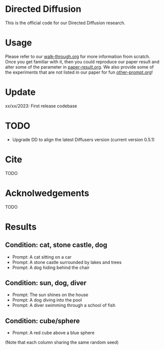 * Directed Diffusion
This is the official code for our Directed Diffusion research.

* Usage
Please refer to our [[file:doc/walk-through.org][walk-through.org]] for more information from scratch. Once you
get familiar with it, then you could reproduce our paper result and alter some
of the parameter in [[file:doc/paper-result.org][paper-result.org]]. We also provide some of the experiments
that are not listed in our paper for fun [[file:doc/other-prompt.org][other-prompt.org]]!

* Update
xx/xx/2023: First release codebase


* TODO
- Upgrade DD to align the latest Diffusers version (current version 0.5.1)

* Cite
TODO

* Acknolwedgements
TODO

* Results

** Condition: cat, stone castle, dog
- Prompt: A cat sitting on a car
- Prompt: A stone castle surrounded by lakes and trees
- Prompt: A dog hiding behind the chair
#+html: <center><img src="assets/images/exp-sliding.png" width="25%" height="25%" /></center>

** Condition: sun, dog, diver
- Prompt: The sun shines on the house
- Prompt: A dog diving into the pool
- Prompt: A diver swimming through a school of fish
#+html: <center><img src="assets/images/exp-four-q.png" width="25%" height="25%" /></center>

** Condition: cube/sphere
- Prompt: A red cube above a blue sphere
(Note that each column sharing the same random seed)
#+html: <center><img src="assets/images/exp-cube-sphere-box.png" width="25%" height="25%" /></center>

